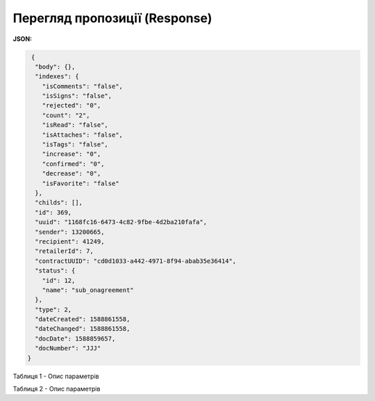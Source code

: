 #############################################################
**Перегляд пропозиції (Response)**
#############################################################

**JSON:**

.. code:: json

   {
    "body": {},
    "indexes": {
      "isComments": "false",
      "isSigns": "false",
      "rejected": "0",
      "count": "2",
      "isRead": "false",
      "isAttaches": "false",
      "isTags": "false",
      "increase": "0",
      "confirmed": "0",
      "decrease": "0",
      "isFavorite": "false"
    },
    "childs": [],
    "id": 369,
    "uuid": "1168fc16-6473-4c82-9fbe-4d2ba210fafa",
    "sender": 13200665,
    "recipient": 41249,
    "retailerId": 7,
    "contractUUID": "cd0d1033-a442-4971-8f94-abab35e36414",
    "status": {
      "id": 12,
      "name": "sub_onagreement"
    },
    "type": 2,
    "dateCreated": 1588861558,
    "dateChanged": 1588861558,
    "docDate": 1588859657,
    "docNumber": "JJJ"
  }
 


Таблиця 1 - Опис параметрів

.. csv-table:: 
  :file: for_csv/XAgreemDoc.csv
  :widths:  10, 5, 41
  :header-rows: 1
  :stub-columns: 0

Таблиця 2 - Опис параметрів

.. csv-table:: 
  :file: for_csv/XAgreemDocStatus.csv
  :widths:  10, 5, 41
  :header-rows: 1
  :stub-columns: 0